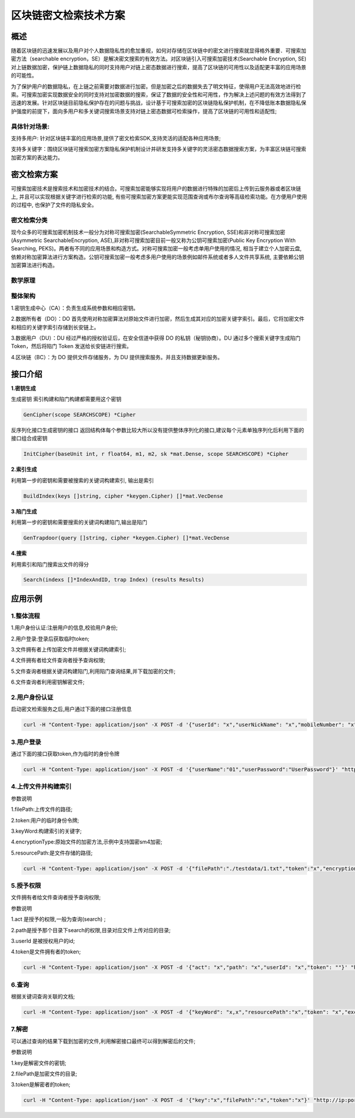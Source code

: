 区块链密文检索技术方案
============================

概述
~~~~
随着区块链的迅速发展以及用户对个人数据隐私性的愈加重视，如何对存储在区块链中的密文进行搜索就显得格外重要．可搜索加密方法（searchable encryption，SE）是解决密文搜索的有效方法。对区块链引入可搜索加密技术(Searchable Encryption, SE)对上链数据加密，保护链上数据隐私的同时支持用户对链上密态数据进行搜索，提高了区块链的可用性以及适配更丰富的应用场景的可能性。

为了保护用户的数据隐私，在上链之前需要对数据进行加密。但是加密之后的数据失去了明文特征，使得用户无法高效地进行检索。可搜索加密实现数据安全的同时支持对加密数据的搜索，保证了数据的安全性和可用性，作为解决上述问题的有效方法得到了迅速的发展。针对区块链目前隐私保护存在的问题与挑战，设计基于可搜索加密的区块链隐私保护机制，在不降低账本数据隐私保护强度的前提下，面向多用户和多关键词搜索场景支持对链上密态数据可检索操作，提高了区块链的可用性和适配性;

具体针对场景:
^^^^^^^^^^^^^^

支持多用户: 针对区块链丰富的应用场景,提供了密文检索SDK,支持灵活的适配各种应用场景;

支持多关键字：围绕区块链可搜索加密方案隐私保护机制设计并研发支持多关键字的灵活密态数据搜索方案，为丰富区块链可搜索加密方案的表达能力。

密文检索方案
~~~~~~~~~~~~~~

可搜索加密技术是搜索技术和加密技术的结合。可搜索加密能够实现将用户的数据进行特殊的加密后上传到云服务器或者区块链上, 并且可以实现根据关键字进行检索的功能, 有些可搜索加密方案更能实现范围查询或布尔查询等高级检索功能。在方便用户使用的过程中, 也保护了文件的隐私安全。

密文检索分类
^^^^^^^^^^^^^^^
现今众多的可搜索加密机制技术一般分为对称可搜索加密(SearchableSymmetric Encryption, SSE)和非对称可搜索加密(Asymmetric SearchableEncryption, ASE),非对称可搜索加密目前一般又称为公钥可搜索加密(Public Key Encryption With Searching, PEKS)。两者有不同的应用场景和构造方式。对称可搜索加密一般考虑单用户使用的情况, 相当于建立个人加密云盘, 依赖对称加密算法进行方案构造。公钥可搜索加密一般考虑多用户使用的场景例如邮件系统或者多人文件共享系统, 主要依赖公钥加密算法进行构造。

数学原理
^^^^^^^^^^^^^^^
.. image:: ../images/searchable-encryption8.png

整体架构
^^^^^^^^^^^^^^^

.. image:: ../images/searchable-encryption-main.png

1.密钥生成中心（CA）：负责生成系统参数和相应密钥。

2.数据所有者（DO）：DO 首先使用对称加密算法对原始文件进行加密，然后生成其对应的加密关键字索引。最后，它将加密文件和相应的关键字索引存储到长安链上。

3.数据用户（DU）：DU 经过严格的授权验证后，在安全信道中获得 DO 的私钥（秘钥协商）。DU 通过多个搜索关键字生成陷门 Token，然后将陷门 Token 发送给长安链进行搜索。

4.区块链（BC）：为 DO 提供文件存储服务，为 DU 提供搜索服务。并且支持数据更新服务。

接口介绍
~~~~~~~~~~~~~~~~~

**1.密钥生成**

生成密钥 索引构建和陷门构建都需要用这个密钥

.. code-block:: 

    GenCipher(scope SEARCHSCOPE) *Cipher

反序列化接口生成密钥的接口 返回结构体每个参数比较大所以没有提供整体序列化的接口,建议每个元素单独序列化后利用下面的接口组合成密钥

.. code-block:: 

    InitCipher(baseUnit int, r float64, m1, m2, sk *mat.Dense, scope SEARCHSCOPE) *Cipher

**2.索引生成**

利用第一步的密钥和需要被搜索的关键词构建索引, 输出是索引

.. code-block:: 

    BuildIndex(keys []string, cipher *keygen.Cipher) []*mat.VecDense

**3.陷门生成**

利用第一步的密钥和需要搜索的关键词构建陷门,输出是陷门

.. code-block:: 

    GenTrapdoor(query []string, cipher *keygen.Cipher) []*mat.VecDense

**4.搜索**

利用索引和陷门搜索出文件的得分

.. code-block:: 

    Search(indexs []*IndexAndID, trap Index) (results Results) 

应用示例
~~~~~~~~~~~~~~~~~
1.整体流程
^^^^^^^^^^^^^^^
1.用户身份认证:注册用户的信息,校验用户身份;

2.用户登录:登录后获取临时token;

3.文件拥有者上传加密文件并根据关键词构建索引;

4.文件拥有者给文件查询者授予查询权限;

5.文件查询者根据关键词构建陷门,利用陷门查询结果,并下载加密的文件;

6.文件查询者利用密钥解密文件;

2.用户身份认证
^^^^^^^^^^^^^^^
启动密文检索服务之后,用户通过下面的接口注册信息

.. code-block:: 

    curl -H "Content-Type: application/json" -X POST -d '{"userId": "x","userNickName": "x","mobileNumber": "x","userPassword": "x","mailBox": "x","remark": "x","role":"x"}' "http://ip:port/ciphertext/v1/users/add"

3.用户登录
^^^^^^^^^^^^^^^

通过下面的接口获取token,作为临时的身份令牌

.. code-block:: 

    curl -H "Content-Type: application/json" -X POST -d '{"userName":"01","userPassword":"UserPassword"}' "http://127.0.0.1:8090/ciphertext/v1/login"

4.上传文件并构建索引
^^^^^^^^^^^^^^^^^^^^^^^

参数说明

1.filePath:上传文件的路径;

2.token:用户的临时身份令牌;

3.keyWord:构建索引的关键字;

4.encryptionType:原始文件的加密方法,示例中支持国密sm4加密;

5.resourcePath:是文件存储的路径;

.. code-block:: 

    curl -H "Content-Type: application/json" -X POST -d '{"filePath":"./testdata/1.txt","token":"x","encryptionType":"sm4","resourcePath":"x"}' "http://127.0.0.1:8090/ciphertext/v1/file"

5.授予权限
^^^^^^^^^^^
文件拥有者给文件查询者授予查询权限;

参数说明

1.act 是授予的权限,一般为查询(search) ;

2.path是授予那个目录下search的权限,目录对应文件上传对应的目录;

3.userId 是被授权用户的id;

4.token是文件拥有者的token;

.. code-block:: 

    curl -H "Content-Type: application/json" -X POST -d '{"act": "x","path": "x","userId": "x","token": ""}' "http://ip:port/ciphertext/v1/authority"

6.查询
^^^^^^^^^^^
根据关键词查询关联的文档;

.. code-block:: 

    curl -H "Content-Type: application/json" -X POST -d '{"keyWord": "x,x","resourcePath":"x","token": "x","exceptNum": x}' "http://ip:port/ciphertext/v1/file/search"

7.解密
^^^^^^^^^^^
可以通过查询的结果下载到加密的文件,利用解密接口最终可以得到解密后的文件;

参数说明

1.key是解密文件的密钥;

2.filePath是加密文件的目录;

3.token是解密者的token;

.. code-block:: 

    curl -H "Content-Type: application/json" -X POST -d '{"key":"x","filePath":"x","token":"x"}' "http://ip:port/ciphertext/v1/decrypt"